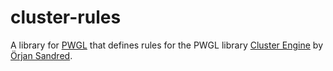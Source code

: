 * cluster-rules

A library for [[http://www2.siba.fi/PWGL/][PWGL]] that defines rules for the PWGL library [[http://sandred.com/PRISMA/PRISMA.html][Cluster Engine]] by [[http://sandred.com/][Örjan Sandred]].

